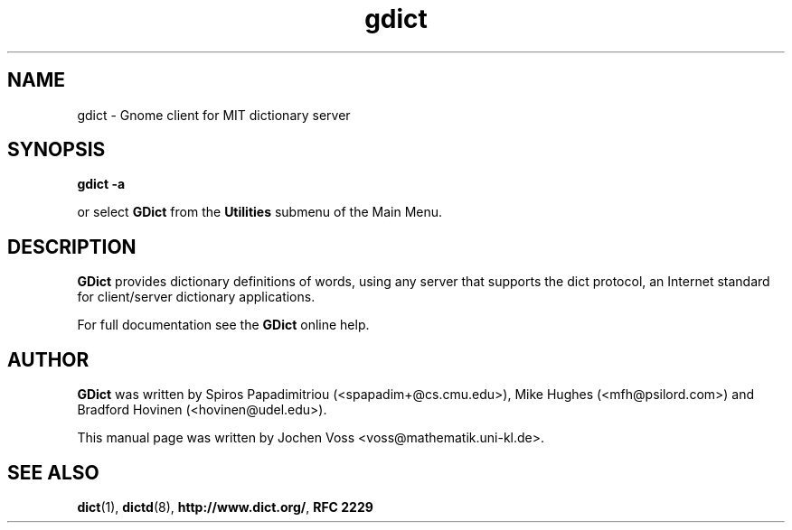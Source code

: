 .\" gdict.1 - a online dictionary client
.\" Copyright 2001  Jochen Voss
.TH gdict 1 "Apr 7 2001" "gnome-utils 1.4.0"
.SH NAME
gdict \- Gnome client for MIT dictionary server
.SH SYNOPSIS
.B gdict -a
.sp
or select
.B GDict
from the
.B Utilities
submenu of the Main Menu.
.SH DESCRIPTION
.B GDict
provides dictionary definitions of words, using any server that
supports the dict protocol, an Internet standard for client/server
dictionary applications.

For full documentation see the
.B GDict
online help.

.SH AUTHOR
.B GDict
was written by Spiros Papadimitriou (<spapadim+@cs.cmu.edu>), Mike
Hughes (<mfh@psilord.com>) and Bradford Hovinen (<hovinen@udel.edu>).

This manual page was written by Jochen Voss
<voss@mathematik.uni-kl.de>.

.SH SEE ALSO
.BR dict (1),
.BR dictd (8),
.BR http://www.dict.org/ ,
.B RFC 2229
